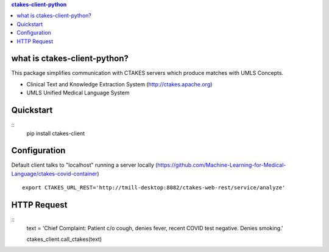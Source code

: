 .. contents:: ctakes-client-python

what is ctakes-client-python?
==============================

This package simplifies communication with CTAKES servers which produce matches with UMLS Concepts.

- Clinical Text and Knowledge Extraction System (http://ctakes.apache.org) 
- UMLS Unified Medical Language System

Quickstart
==============================
::
   pip install ctakes-client


Configuration
==============================
Default client talks to "localhost" running a server locally (https://github.com/Machine-Learning-for-Medical-Language/ctakes-covid-container)
::
   export CTAKES_URL_REST='http://tmill-desktop:8082/ctakes-web-rest/service/analyze'

   
HTTP Request
==============================
::
   text = 'Chief Complaint: Patient c/o cough, denies fever, recent COVID test negative. Denies smoking.'
   
   ctakes_client.call_ctakes(text)

   
   
   
   

	      
